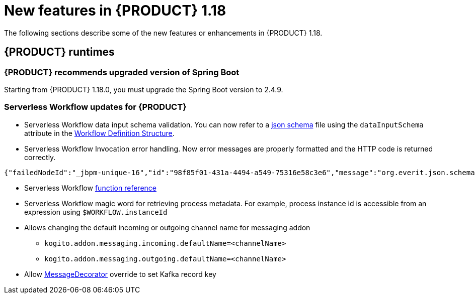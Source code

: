 // IMPORTANT: For 1.10 and later, save each version release notes as its own module file in the release-notes folder that this `ReleaseNotesKogito<version>.adoc` file is in, and then include each version release notes file in the chap-kogito-release-notes.adoc after Additional resources of {PRODUCT} deployment on {OPENSHIFT} section, in the following format:
//include::release-notes/ReleaseNotesKogito<version>.adoc[leveloffset=+1]

[id="ref-kogito-rn-new-features-1.18_{context}"]
= New features in {PRODUCT} 1.18

[role="_abstract"]
The following sections describe some of the new features or enhancements in {PRODUCT} 1.18.

== {PRODUCT} runtimes

=== {PRODUCT} recommends upgraded version of Spring Boot
Starting from {PRODUCT} 1.18.0, you must upgrade the Spring Boot version to 2.4.9.

===  Serverless Workflow updates for {PRODUCT}
* Serverless Workflow data input schema validation. You can now refer to a https://json-schema.org/[json schema] file using the `dataInputSchema` attribute in the https://github.com/serverlessworkflow/specification/blob/main/specification.md#workflow-definition-structure[Workflow Definition Structure].
* Serverless Workflow Invocation error handling. Now error messages are properly formatted and the HTTP code is returned correctly.

[source,json]
----
{"failedNodeId":"_jbpm-unique-16","id":"98f85f01-431a-4494-a549-75316e58c3e6","message":"org.everit.json.schema.ValidationException - #/numbers/0/x: expected type: Number, found: String"}
----
* Serverless Workflow https://github.com/serverlessworkflow/specification/blob/main/specification.md#using-functions-for-expression-evaluation[function reference]
* Serverless Workflow magic word for retrieving process metadata. For example, process instance id is accessible from an expression using `$WORKFLOW.instanceId`
* Allows changing the default incoming or outgoing channel name for messaging addon
** `kogito.addon.messaging.incoming.defaultName=<channelName>`
** `kogito.addon.messaging.outgoing.defaultName=<channelName>`
* Allow https://github.com/kiegroup/kogito-examples/blob/main/kogito-quarkus-examples/process-kafka-avro-multi-quarkus/src/main/java/org/acme/travel/StringKeyDecorator.java[MessageDecorator] override to set Kafka record key

////
== {PRODUCT} Operator and CLI

=== Improved/new bla bla

Description

== {PRODUCT} supporting services

=== Improved/new bla bla

Description

== {PRODUCT} tooling

=== Improved/new bla bla

Description
////
